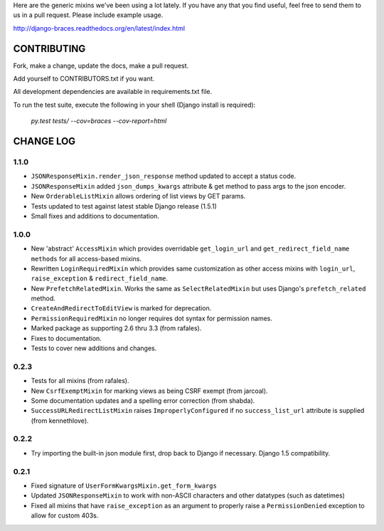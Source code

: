 Here are the generic mixins we've been using a lot lately. If you have any that you find useful, feel free to send them to us in a pull request. Please include example usage.

http://django-braces.readthedocs.org/en/latest/index.html

CONTRIBUTING
============

Fork, make a change, update the docs, make a pull request.

Add yourself to CONTRIBUTORS.txt if you want.

All development dependencies are available in requirements.txt file.

To run the test suite, execute the following in your shell (Django install is required):

    `py.test tests/ --cov=braces --cov-report=html`


CHANGE LOG
==========

1.1.0
-----
* ``JSONResponseMixin.render_json_response`` method updated to accept a status code.
* ``JSONResponseMixin`` added ``json_dumps_kwargs`` attribute & get method to pass args to the json encoder.
* New ``OrderableListMixin`` allows ordering of list views by GET params.
* Tests updated to test against latest stable Django release (1.5.1)
* Small fixes and additions to documentation.

1.0.0
-----
* New 'abstract' ``AccessMixin`` which provides overridable ``get_login_url`` and ``get_redirect_field_name methods`` for all access-based mixins.
* Rewritten ``LoginRequiredMixin`` which provides same customization as other access mixins with ``login_url``, ``raise_exception`` & ``redirect_field_name``.
* New ``PrefetchRelatedMixin``. Works the same as ``SelectRelatedMixin`` but uses Django's ``prefetch_related`` method.
* ``CreateAndRedirectToEditView`` is marked for deprecation.
* ``PermissionRequiredMixin`` no longer requires dot syntax for permission names.
* Marked package as supporting 2.6 thru 3.3 (from rafales).
* Fixes to documentation.
* Tests to cover new additions and changes.

0.2.3
-----

* Tests for all mixins (from rafales).
* New ``CsrfExemptMixin`` for marking views as being CSRF exempt (from jarcoal).
* Some documentation updates and a spelling error correction (from shabda).
* ``SuccessURLRedirectListMixin`` raises ``ImproperlyConfigured`` if no ``success_list_url`` attribute is supplied (from kennethlove).

0.2.2
-----

* Try importing the built-in json module first, drop back to Django if necessary. Django 1.5 compatibility.

0.2.1
-----

* Fixed signature of ``UserFormKwargsMixin.get_form_kwargs``
* Updated ``JSONResponseMixin`` to work with non-ASCII characters and other datatypes (such as
  datetimes)
* Fixed all mixins that have ``raise_exception`` as an argument to properly raise a
  ``PermissionDenied`` exception to allow for custom 403s.

